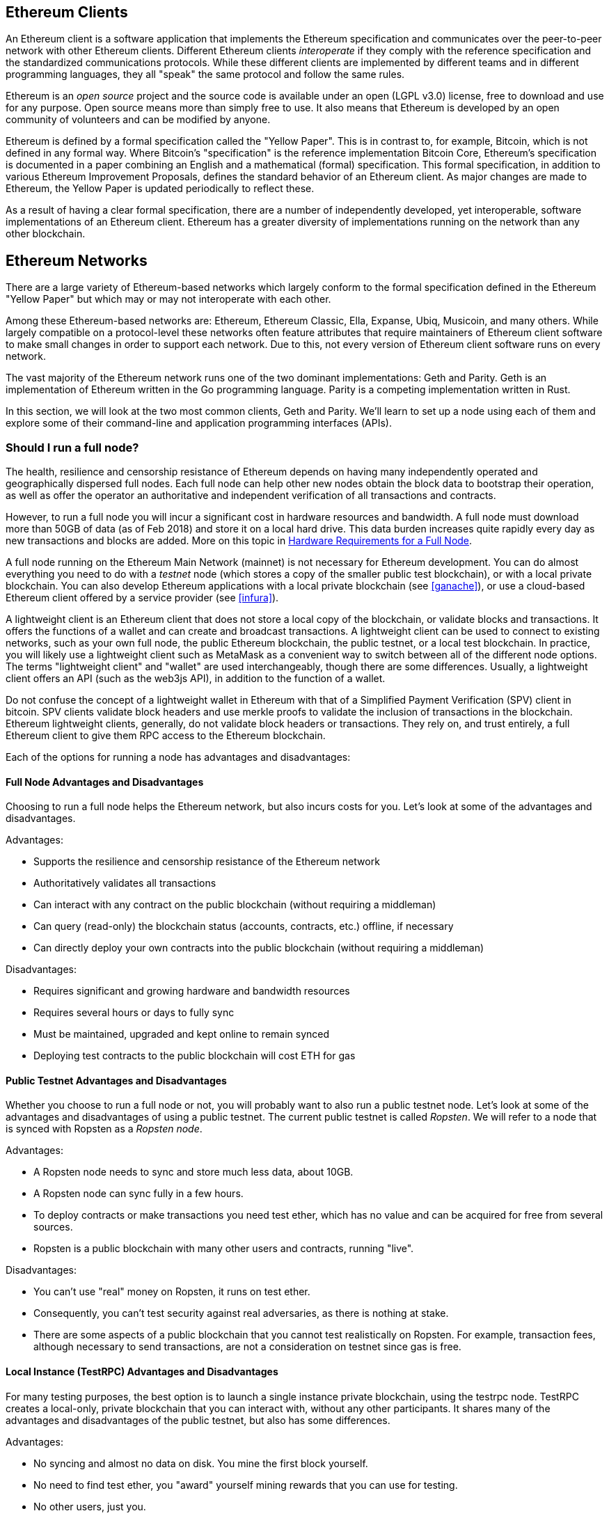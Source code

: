 [[ethereum_clients_chapter]]
== Ethereum Clients

An Ethereum client is a software application that implements the Ethereum specification and communicates over the peer-to-peer network with other Ethereum clients. Different Ethereum clients _interoperate_ if they comply with the reference specification and the standardized communications protocols. While these different clients are implemented by different teams and in different programming languages, they all "speak" the same protocol and follow the same rules.

Ethereum is an _open source_ project and the source code is available under an open (LGPL v3.0) license, free to download and use for any purpose. Open source means more than simply free to use. It also means that Ethereum is developed by an open community of volunteers and can be modified by anyone.

Ethereum is defined by a formal specification called the "Yellow Paper".
This is in contrast to, for example, Bitcoin, which is not defined in any formal way. Where Bitcoin's "specification" is the reference implementation Bitcoin Core, Ethereum's specification is documented in a paper combining an English and a mathematical (formal) specification.
This formal specification, in addition to various Ethereum Improvement Proposals, defines the standard behavior of an Ethereum client. As major changes are made to Ethereum, the Yellow Paper is updated periodically to reflect these.

As a result of having a clear formal specification, there are a number of independently developed, yet interoperable, software implementations of an Ethereum client. Ethereum has a greater diversity of implementations running on the network than any other blockchain.

== Ethereum Networks

There are a large variety of Ethereum-based networks which largely conform to the formal specification defined in the Ethereum "Yellow Paper" but which may or may not interoperate with each other.

Among these Ethereum-based networks are: Ethereum, Ethereum Classic, Ella, Expanse, Ubiq, Musicoin, and many others. While largely compatible on a protocol-level these networks often feature attributes that require maintainers of Ethereum client software to make small changes in order to support each network. Due to this, not every version of Ethereum client software runs on every network.

The vast majority of the Ethereum network runs one of the two dominant implementations: Geth and Parity. Geth is an implementation of Ethereum written in the Go programming language. Parity is a competing implementation written in Rust.

In this section, we will look at the two most common clients, Geth and Parity. We'll learn to set up a node using each of them and explore some of their command-line and application programming interfaces (APIs).

[[full_node_importance]]
=== Should I run a full node?

The health, resilience and censorship resistance of Ethereum depends on having many independently operated and geographically dispersed full nodes. Each full node can help other new nodes obtain the block data to bootstrap their operation, as well as offer the operator an authoritative and independent verification of all transactions and contracts.

However, to run a full node you will incur a significant cost in hardware resources and bandwidth. A full node must download more than 50GB of data (as of Feb 2018) and store it on a local hard drive. This data burden increases quite rapidly every day as new transactions and blocks are added. More on this topic in <<requirements>>.

A full node running on the Ethereum Main Network (mainnet) is not necessary for Ethereum development. You can do almost everything you need to do with a _testnet_ node (which stores a copy of the smaller public test blockchain), or with a local private blockchain. You can also develop Ethereum applications with a local private blockchain (see <<ganache>>), or use a cloud-based Ethereum client offered by a service provider (see <<infura>>).

A lightweight client is an Ethereum client that does not store a local copy of the blockchain, or validate blocks and transactions. It offers the functions of a wallet and can create and broadcast transactions. A lightweight client can be used to connect to existing networks, such as your own full node, the public Ethereum blockchain, the public testnet, or a local test blockchain. In practice, you will likely use a lightweight client such as MetaMask as a convenient way to switch between all of the different node options. The terms "lightweight client" and "wallet" are used interchangeably, though there are some differences. Usually, a lightweight client offers an API (such as the web3js API), in addition to the function of a wallet.

Do not confuse the concept of a lightweight wallet in Ethereum with that of a Simplified Payment Verification (SPV) client in bitcoin. SPV clients validate block headers and use merkle proofs to validate the inclusion of transactions in the blockchain. Ethereum lightweight clients, generally, do not validate block headers or transactions. They rely on, and trust entirely, a full Ethereum client to give them RPC access to the Ethereum blockchain.

Each of the options for running a node has advantages and disadvantages:

[[full_node_adv_disadv]]
==== Full Node Advantages and Disadvantages

Choosing to run a full node helps the Ethereum network, but also incurs costs for you. Let's look at some of the advantages and disadvantages.

Advantages:

* Supports the resilience and censorship resistance of the Ethereum network
* Authoritatively validates all transactions
* Can interact with any contract on the public blockchain (without requiring a middleman)
* Can query (read-only) the blockchain status (accounts, contracts, etc.) offline, if necessary
* Can directly deploy your own contracts into the public blockchain (without requiring a middleman)

Disadvantages:

* Requires significant and growing hardware and bandwidth resources
* Requires several hours or days to fully sync
* Must be maintained, upgraded and kept online to remain synced
* Deploying test contracts to the public blockchain will cost ETH for gas

[[pub_test_adv_disadv]]
==== Public Testnet Advantages and Disadvantages

Whether you choose to run a full node or not, you will probably want to also run a public testnet node. Let's look at some of the advantages and disadvantages of using a public testnet. The current public testnet is called _Ropsten_. We will refer to a node that is synced with Ropsten as a _Ropsten node_.

Advantages:

* A Ropsten node needs to sync and store much less data, about 10GB.
* A Ropsten node can sync fully in a few hours.
* To deploy contracts or make transactions you need test ether, which has no value and can be acquired for free from several sources.
* Ropsten is a public blockchain with many other users and contracts, running "live".

Disadvantages:

* You can't use "real" money on Ropsten, it runs on test ether.
* Consequently, you can't test security against real adversaries, as there is nothing at stake.
* There are some aspects of a public blockchain that you cannot test realistically on Ropsten. For example, transaction fees, although necessary to send transactions, are not a consideration on testnet since gas is free.

[[testRPC_adv_disadv]]
==== Local Instance (TestRPC) Advantages and Disadvantages

For many testing purposes, the best option is to launch a single instance private blockchain, using the +testrpc+ node. TestRPC creates a local-only, private blockchain that you can interact with, without any other participants. It shares many of the advantages and disadvantages of the public testnet, but also has some differences.

Advantages:

* No syncing and almost no data on disk. You mine the first block yourself.
* No need to find test ether, you "award" yourself mining rewards that you can use for testing.
* No other users, just you.
* No other contracts, just the ones you deploy after you launch it.

Disadvantages:

* Having no other users means that it doesn't behave the same as a public blockchain. There's no competition for transaction space or sequencing of transactions
* No miners other than you means that mining is more predictable, therefore you can't test some scenarios that occur on a public blockchain
* Having no other contracts means you have to deploy everything that you want to test, including dependencies and contract libraries
* You can't recreate some of the public contracts and their addresses to test some scenarios (e.g. the DAO contract)


[[running_client]]
=== Running an Ethereum client

If you have the time and resources, you should attempt to run a full node, even if only to learn more about the process. In the next few sections we will download, compile and run the Ethereum clients Go-Ethereum (geth) and Parity. This requires some familiarity with using the command-line interface on your operating system. It's worth installing these clients, whether you choose to run these Ethereum clients as full nodes, as testnet nodes or as client to a local private blockchain.

[[requirements]]
==== Hardware Requirements for a Full Node

Before we get started, you should ensure you have a computer with sufficient resources to run an Ethereum full node. You will need at least 35 to 40GB of disk space to run a full node with a full copy of the Ethereum blockchain. If you want to also run a full node on the Ethereum testnet, you will need a minimum of 15GB of disk space for that. Downloading 50GB of blockchain will also require a fast Internet connection, as otherwise it can take a long time.

Syncing the Ethereum blockchain is very input-output (I/O) intensive. It is best to have a Solid-State Drive (SSD). If you have a mechanical hard disk drive (HDD), you will need at least 8GB of RAM to use as cache. Otherwise, you may discover your system is too slow to keep up and sync fully.

Minimum Requirements:

* CPU with 2 or 4 cores preferred
* Solid State Drive (SSD) with at least 50GB free space
* 4GB RAM minimum, 8GB+ if you have an HDD and not SSD
* 8 MBit/sec download Internet service

These are the minimum requirements to sync the Ethereum blockchain, without storing a complete copy (pruned blockchain). If you want to sync in a reasonable amount of time and store all the development tools, libraries, clients and blockchains we discuss in this book, you will need a faster and better-equipped computer:

Recommended Specifications:

* Fast CPU with 4+ cores
* 16GB+ RAM
* Fast SSD with at least 500GB free space
* 25+ MBit/sec download Internet service

It’s difficult to predict how fast the blockchain size will increase and when more disk space will be required, so it’s recommended to check its latest size at https://bitinfocharts.com/ethereum/.

[[sw_reqs]]
==== Software Requirements for Building and Running a Node

This section assumes you are using a Unix-like command-line environment. The examples show the output and commands as entered on an Ubuntu Linux operating system running the Bash shell (command-line execution environment).

[TIP]
=====
((("$ symbol")))((("shell commands")))((("terminal applications")))In many of the examples in this chapter, we will be using the operating system's command-line interface (also known as a "shell"), accessed via a "terminal" application. The shell will display a prompt; you type a command, and the shell responds with some text and a new prompt for your next command. The prompt may look different on your system, but in the following examples, it is denoted by a +$+ symbol. In the examples, when you see text after a +$+ symbol, don't type the +$+ symbol but type the command immediately following it, then press Enter to execute the command. In the examples, the lines below each command are the operating system's responses to that command. When you see the next +$+ prefix, you'll know it's a new command and you should repeat the process.
=====


Before we get started, we may need to get some prerequisites satisfied. If you've never done any software development on the computer you are currently using, you will probably need to install some basic tools. For the examples that follow, you will need to install +git+, the source-code management system; +golang+, the Go programming language and standard libraries; and Rust, a systems programming language.

Git can be installed by following the instructions here:
https://git-scm.com/

Go can be installed by following the instructions here:
https://golang.org/

[NOTE]
=====
Geth requires Go version 1.7 or greater. The golang that is installed on your operating system or is available from your system's package manager may be an older version. If so, remove it and install the latest version from golang.org.
=====

Rust can be installed by following the instructions here:
https://www.rustup.rs/

[NOTE]
=====
Parity requires Rust version 1.24 or greater.
=====

Parity also requires some software libraries, such as OpenSSL and libudev. To install these on a Linux (Debian) compatible system:

[[install_parity_dependencies]]
----
$ sudo apt-get install openssl libssl-dev libudev-dev
----

For other operating systems, use the package manager of your OS or follow the Wiki instructions (https://github.com/paritytech/parity/wiki/Setup) to install the required libraries.

Now you have +git+, +golang+, +rust+, and necessary libraries installed, let's get to work!

[[go_ethereum_geth]]
==== Go-Ethereum (Geth)

There are three original implementations of the Ethereum client written in three different languages: C++, Python, and Go. Geth is the Go language implementation, which is actively developed and considered the "official" implementation of the Ethereum client. There is some debate on the meaning of the title "official client" in a decentralized system such as Ethereum, but suffice it to say that Geth is supported by the Ethereum Foundation, a Swiss non-profit organization founded by Ethereum's creator, Vitalik Buterin.

[[getting_geth]]
===== Getting Geth

Geth's home is https://geth.ethereum.org/. On this site, you will find instructions to download and install Geth for your operating system. Since this book is aimed at developers, we will be building Geth from the source code.

You can also skip these instructions and install a precompiled binary for your platform of choice. But where's the fun and learning in that?

[[cloning_repo]]
===== Cloning the repository

Our first step is to clone the git repository, so as to get a copy of the source code.

The Geth source code repository is hosted on GitHub at:

https://github.com/ethereum/go-ethereum

To make a local clone of this repository, use the +git+ command as follows, in your home directory or under any directory you use for development:

[[git_clone_geth]]
----
$ git clone https://github.com/ethereum/go-ethereum.git
----

You should see a progress report as the repository is copied to your local system:

[[cloning_status]]
----
Cloning into 'go-ethereum'...
remote: Counting objects: 62587, done.
remote: Compressing objects: 100% (26/26), done.
remote: Total 62587 (delta 10), reused 13 (delta 4), pack-reused 62557
Receiving objects: 100% (62587/62587), 84.51 MiB | 1.40 MiB/s, done.
Resolving deltas: 100% (41554/41554), done.
Checking connectivity... done.
----

Great! Now we have a local copy of Geth, we can compile an executable for our platform.

[[build_geth_src]]
===== Building Geth from Source Code

To build Geth, change to the directory where the source code was downloaded and use the +make+ command:

[[making_geth]]
----
$ cd go-ethereum
$ make geth
----

If all goes well, you will see the Go compiler building each component until it produces the +geth+ executable:

[[making_geth_status]]
----
build/env.sh go run build/ci.go install ./cmd/geth
>>> /usr/local/go/bin/go install -ldflags -X main.gitCommit=58a1e13e6dd7f52a1d5e67bee47d23fd6cfdee5c -v ./cmd/geth
github.com/ethereum/go-ethereum/common/hexutil
github.com/ethereum/go-ethereum/common/math
github.com/ethereum/go-ethereum/crypto/sha3
github.com/ethereum/go-ethereum/rlp
github.com/ethereum/go-ethereum/crypto/secp256k1
github.com/ethereum/go-ethereum/common
[...]
github.com/ethereum/go-ethereum/cmd/utils
github.com/ethereum/go-ethereum/cmd/geth
Done building.
Run "build/bin/geth" to launch geth.
$
----

Let's run +geth+ to make sure it works:

[[run_geth]]
----
$ ./build/bin/geth version

Geth
Version: 1.6.6-unstable
Git Commit: 58a1e13e6dd7f52a1d5e67bee47d23fd6cfdee5c
Architecture: amd64
Protocol Versions: [63 62]
Network Id: 1
Go Version: go1.8.3
Operating System: linux
GOPATH=/usr/local/src/gocode/
GOROOT=/usr/local/go

----

Your +geth version+ command may show slightly different information, but you should see a version report much like the one above.

As the last step, we may want to copy the +geth+ command to our operating systems application directory (or a directory on the command-line execution path). On Linux, we'd use the following command:

[[copy_geth_binary]]
----
$ sudo cp ./build/bin/geth /usr/local/bin
----
Don't start running +geth+ yet, because it will start synchronizing the blockchain "the slow way" and that will take far too long (weeks). <<first_sync>> explains the challenge with the initial synchronization of Ethereum's blockchain.

[[parity]]
==== Parity

Parity is an implementation of a full node Ethereum client and DApp browser. Parity was written from the "ground up" in Rust, a systems programming language with the aim of building a highly modular, very secure and scalable Ethereum client. Parity is developed by Parity Tech, a UK company and is released under a GPLv3 open source license.

[NOTE]
=====
Disclosure: One of the authors of this book, Gavin Wood, is the founder of Parity Tech and wrote most of the Parity client. Parity represents about 20% of the installed Ethereum client base.
=====

To install Parity, you can use the Rust package manager +cargo+ or download the source code from GitHub. The package manager also downloads the source code, so there's not much difference between the two options. In the next section, we will show you how to download and compile it yourself.

[[install_parity]]
===== Installing Parity

The Parity Wiki offers instructions for building Parity in different environments and containers:

https://github.com/paritytech/parity/wiki/Setup

We'll build Parity from source. This assumes you have already installed Rust using +rustup+ (See <<sw_reqs>>).

First, let's get the source code from GitHub:

[[git_clone_parity]]
----
$ git clone https://github.com/paritytech/parity
----

Now, let's change to the +parity+ directory and use +cargo+ to build the executable:

[[parity_build]]
----
$ cd parity
$ cargo build
----

If all goes well, you should see something like:

[[parity_build_status]]
----
$ cargo build
    Updating git repository `https://github.com/paritytech/js-precompiled.git`
 Downloading log v0.3.7
 Downloading isatty v0.1.1
 Downloading regex v0.2.1

 [...]

Compiling parity-ipfs-api v1.7.0
Compiling parity-rpc v1.7.0
Compiling parity-rpc-client v1.4.0
Compiling rpc-cli v1.4.0 (file:///home/aantonop/Dev/parity/rpc_cli)
Finished dev [unoptimized + debuginfo] target(s) in 479.12 secs
$
----

Let's try and run +parity+ to see if it is installed, by invoking the +--version+ option:

[[run_parity]]
----
$ parity --version
Parity
  version Parity/v1.7.0-unstable-02edc95-20170623/x86_64-linux-gnu/rustc1.18.0
Copyright 2015, 2016, 2017 Parity Technologies (UK) Ltd
License GPLv3+: GNU GPL version 3 or later <http://gnu.org/licenses/gpl.html>.
This is free software: you are free to change and redistribute it.
There is NO WARRANTY, to the extent permitted by law.

By Wood/Paronyan/Kotewicz/Drwięga/Volf
   Habermeier/Czaban/Greeff/Gotchac/Redmann
$
----

Great! Now that Parity is installed, we can sync the blockchain and get started with some basic command-line options.

[[json_rpc]]
==== JSON-RPC Interface

Ethereum clients offer an Application Programming Interface (API), offering a set of Remote Procedure Call (RPC) commands, which are encoded as JavaScript Object Notation (JSON). You will see this referred to as the _JSON-RPC API_. Essentially, the JSON-RPC API is an interface that allows us to write programs that use the Ethereum client as a _gateway_ into the Ethereum network and blockchain.

Usually, the RPC interface is offered over as an HTTP service on port +8545+. For security reasons it is restricted, by default, to only accept connections from localhost (the IP address of your own computer which is +127.0.0.1+).

To access the JSON-RPC API, you can use a specialized library, written in the programming language of your choice, which provides "stub" function calls corresponding to each available RPC command. Or, you can manually construct HTTP requests and send/receive JSON encoded requests. You can even use a generic command-line HTTP client, like +curl+, to call the RCP interface. Let's try that:

[[curl_web3]]
.Using curl to call the web3_clientVersion function over JSON-RPC
----
$ curl -X POST -H "Content-Type: application/json" --data \
'{"jsonrpc":"2.0","method":"web3_clientVersion","params":[],"id":1}' \
http://localhost:8545

{"jsonrpc":"2.0","id":1,
"result":"Geth/v1.8.0-unstable-02aeb3d7/linux-amd64/go1.8.3"}
----

In this example, we use +curl+ to make an HTTP connection to address +http://localhost:8545+. We are already running +geth+ and it is offering the JSON-RPC API as an HTTP service on port 8545. We instruct +curl+ to use the HTTP +POST+ command, and to identify the content as +Content-Type: application/json+. Finally, we pass a JSON-encoded request as the +data+ component of our HTTP request. Most of our command line is just setting up +curl+ to make the HTTP connection correctly. The interesting part is the actual JSON-RPC command we issue:

[[JSON_RPC_command]]
----
{"jsonrpc":"2.0","method":"web3_clientVersion","params":[],"id":4192}
----

The JSON-RPC request is formatted according to the JSON-RPC 2.0 specification, which you can see here:
http://www.jsonrpc.org/specification

Each request contains 4 elements:

jsonrpc:: Version of the JSON-RPC protocol. Here MUST be exactly "2.0".

method:: The name of the method to be invoked.

params:: A structured value that holds the parameter values to be used during the invocation of the method. This member MAY be omitted.

id:: An identifier established by the Client that MUST contain a String, Number, or NULL value if included. The Server MUST reply with the same value in the Response object if included. This member is used to correlate the context between the two objects.

[TIP]
====
The +id+ parameter is used primarily when you are making multiple requests in a single JSON-RPC call, a practice called _batching_. Batching is used to avoid the overhead of a new HTTP and TCP connection for every request. In the Ethereum context for example, we would use batching if we wanted to retrieve thousands of transactions in one HTTP connection. When batching, you set a different +id+ for each request and then match it to the +id+ in each response from the JSON-RPC server. The easiest way to implement this is to maintain a counter and increment the value for each request.
====

[[JSON_RPC_response]]
The response we receive is:
----
{"jsonrpc":"2.0","id":4192,
"result":"Geth/v1.8.0-unstable-02aeb3d7/linux-amd64/go1.8.3"}
----

This tells us that the JSON-RPC API is being served by Geth client version 1.8.0.

Let's try something a bit more interesting. In the next example, we ask the JSON-RPC API for the current price of gas in wei:

[[curl_current_gas_price]]
----
$ curl -X POST -H "Content-Type: application/json" --data \
'{"jsonrpc":"2.0","method":"eth_gasPrice","params":[],"id":4213}' \
http://localhost:8545

{"jsonrpc":"2.0","id":4213,"result":"0x430e23400"}
----
The response, +0x430e23400+, tells us that the current gas price is 1.8 Gwei (gigawei or billion wei).

https://github.com/ethereum/wiki/wiki/JSON-RPC

[[parity_compatibility_mode]]
===== Parity's Geth Compatibility Mode

Parity has a special "Geth Compatibility Mode", where it offers a JSON-RPC API that is identical to that offered by +geth+. To run Parity in Geth Compatibility Mode, use the +--geth+ switch:

[[parity_geth]]
----
$ parity --geth
----

[[first_sync]]
=== The First Synchronization of the Ethereum Blockchain

Normally, when syncing the Ethereum blockchain, your Ethereum client will download and validate every block and every transaction since the genesis block.

While it is possible to fully sync the blockchain this way, it is not practical, as it will take a very long time and has higher computing resource requirements (much more RAM and faster storage).

Doing a "normal" sync, your Ethereum client will make rapid progress until it reaches block 2,283,397. This block was mined on September 18th, 2016 and marks the beginning of a series of denial of service attacks against Ethereum's blockchain. From this block and until block 2,700,031 (November 26th, 2016), the validation of transactions becomes extremely slow, memory intensive, and I/O intensive resulting in block validation times exceeding 1 minute. The Ethereum system implemented a series of upgrades using hard forks, to address the underlying vulnerabilities that were exploited in the denial of service and clean up the blockchain by removing some 20 million empty accounts created by spam transactions.

If you are syncing with full validation, your client will slow down and may take several weeks or longer to validate the blocks in this range.

Ethereum clients include an option to perform a "fast" synchronization that skips the full validation of transactions until it has synced to the tip of the blockchain, then resumes full validation. For Geth, the option to enable fast synchronization is +--fast+. For Parity, the option is +--warp+ for older versions (< 1.6) and is enabled by default (no need to set a configuration option) on newer versions (>= 1.6).

[NOTE]
=====
Geth and Parity can only operate fast synchronization when starting with an empty block database. If you have already started syncing without "fast" mode, Geth and Parity cannot switch. It is faster to delete the blockchain data directory and start "fast" syncing from the beginning than to continue syncing with full validation. Be careful to not delete any wallets when deleting the blockchain data!
=====

[[lw_eth_clients]]
=== Lightweight Ethereum Clients

Lightweight Ethereum clients are clients that offer a subset of the functionality of a full client. They do not store the full Ethereum blockchain, so they are faster to setup and require far less data storage.

A lightweight client offers one or more of the following functions:

* Manage private keys and Ethereum addresses in a wallet.
* Create, sign and broadcast transactions.
* Interact with smart contracts, using the data payload.
* Browse and interact with DApps.
* Offer links to external services such as block explorers.
* Convert ether units and retrieve exchange rates from external sources.
* Inject a web3 instance into the web browser as a JavaScript object.
* Use a web3 instance provided/injected into the browser by another client.
* Access RPC services on a local or remote Ethereum node

Some lightweight clients, for example mobile (smartphone) wallets, offer only basic wallet functionality. Other lightweight clients are fully-developed DApp browsers. The one common characteristic is that they offer some of the functions of a full node Ethereum client, without synchronizing a local copy of the Ethereum blockchain.

Let's look at some of the most popular lightweight clients and the functions they offer.

[[mobile_wallets]]
=== Mobile (Smartphone) Wallets

All mobile wallets are lightweight clients, because smartphones do not have adequate resources to run a full Ethereum client.

Popular mobile wallets include Jaxx, Status, and Trust Wallet. We list these as examples of popular mobile wallets (this is not an endorsement or an indication of the security or functionality of these wallets).

Jaxx:: A multi-currency mobile wallet based on BIP39 mnemonic seeds, with support for Bitcoin, Litecoin, Ethereum, Ethereum Classic, ZCash, a variety of ERC20 tokens and many other currencies. Jaxx is available on Android, iOS, as a browser plugin wallet, and desktop wallet for a variety of operating systems. Find it at https://jaxx.io

Status:: A mobile wallet and DApp browser, with support for a variety of tokens and popular DApps. Available for iOS and Android smartphones. Find it at https://status.im

Trust Wallet:: A mobile Ethereum, Ethereum Classic wallet that supports ERC20, and ERC223 tokens. Trust Wallet is available for iOS and Android smartphones. Find it at https://trustwalletapp.com/

Cipher Browser:: a full-featured Ethereum-enabled mobile DApp browser and wallet. Allows integration with ethereum apps and tokens.

[[browser_wallets]]
=== Browser wallets

A variety of wallets and DApp browsers are available as plugins or extensions of web browsers such as Chrome and Firefox: lightweight clients that run inside your browser.

Some of the more popular ones include MetaMask, Jaxx and MyEtherWallet/MyCrypto

[[MetaMask]]
==== MetaMask

MetaMask was introduced in <<intro>>, and is a versatile browser-based wallet, RPC client, and basic contract explorer. It is available on Chrome, Firefox, Opera and Brave Browser. Find MetaMask at:

https://metamask.io

At first glance, MetaMask is a browser-based wallet. But, unlike other browser wallets, MetaMask injects a web3 instance into the browser, acting as an RPC client that connects to a variety of Ethereum blockchains (eg. mainnet, Ropsten testnet, Kovan testnet, local RPC node, etc.). The ability to inject a web3 instance and act as a gateway to external RPC services, makes MetaMask a very powerful tool for developers and users alike. It can be combined, for example, with MyEtherWallet or MyCrypto, acting as an web3 provider and RPC gateway for those tools.

[[Jaxx]]
==== Jaxx

Jaxx, which was introduced as a mobile wallet in <<mobile_wallets>>, is also available as a Chrome and Firefox extension. Find it at:

https://jaxx.io

[[MEW]]
==== MyEtherWallet (MEW)

MyEtherWallet is a browser-based JavaScript lightweight client that offers:

* A software wallet running in JavaScript
* A bridge to popular hardware wallets such as the Trezor and Ledger
* A web3 interface that can connect to a web3 instance injected by another client (eg. MetaMask)
* An RPC client that can connect to an Ethereum full client
* A basic interface that can interact with smart contracts, given a contract's address and Application Binary Interface (ABI).

MyEtherWallet is very useful for testing and as an interface to hardware wallets. It should not be used as a primary software wallet, as it is exposed to threats via the browser environment and is not a secure key storage system.

You must be very careful when accessing MyEtherWallet and other browser-based JavaScript wallets, as they are frequent targets for phishing. Always use a bookmark and not a search engine or link to access the correct web URL. MyEtherWallet can be found at:

https://MyEtherWallet.com

[[MyCrypto]]
==== MyCrypto

Just prior to publication of the first edition of this book, the MyEtherWallet project split into two competing implementations, guided by two independent development teams: a "fork" as it is called in open source development. The two projects are called MyEtherWallet (the original branding) and MyCrypto. At the time of the split, MyCrypto offered identical functionality as MyEtherWallet. It is likely that the two projects will diverge as the two development teams adopt different goals and priorities.

As with MyEtherWallet, you must be very careful when accessing MyCrypto in your browser. Always use a bookmark, or type the URL very carefully (then bookmark it for future use).

MyCrypto can be found at:

https://MyCrypto.com

[[Mist]]
==== Mist

Mist is the first ever Ethereum enabled browser, built by the Ethereum Foundation. It also contains a browser-based wallet that was the first ever implementation of the ERC20 token standard (Fabian Vogelsteller, author of ERC20 was also the main developer in Mist). Mist was also the first wallet to introduce the camelCase checksum (EIP-155, see <<eip-155>>). Mist runs a full node, and offers a full DApp browser with support for Swarm based storage and ENS addresses. Find it at:

https://github.com/ethereum/mist
